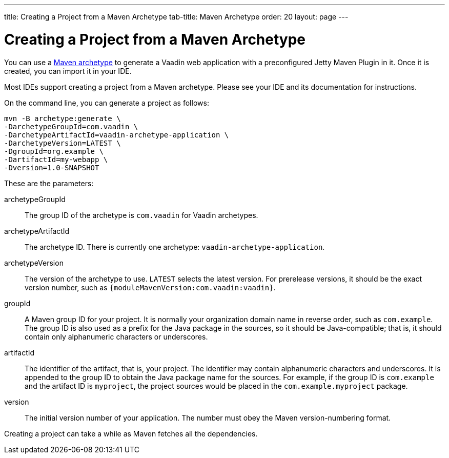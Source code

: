 ---
title: Creating a Project from a Maven Archetype
tab-title: Maven Archetype
order: 20
layout: page
---

[[getting-started.maven]]
= Creating a Project from a Maven Archetype

:vaadin-version: {moduleMavenVersion:com.vaadin:vaadin}

You can use a https://vaadin.com/learn/tutorials/learning-maven-concepts#_what_is_an_archetype[Maven archetype] to generate a Vaadin web application with a preconfigured Jetty Maven Plugin in it.
Once it is created, you can import it in your IDE.

Most IDEs support creating a project from a Maven archetype.
Please see your IDE and its documentation for instructions.

On the command line, you can generate a project as follows:

[subs="normal"]
----
mvn -B archetype:generate \
-DarchetypeGroupId=com.vaadin \
-DarchetypeArtifactId=vaadin-archetype-application \
-DarchetypeVersion=[replaceable]#LATEST# \
-DgroupId=[replaceable]#org.example# \
-DartifactId=[replaceable]#my-webapp# \
-Dversion=[replaceable]#1.0-SNAPSHOT#
----

These are the parameters:

[parameter]#archetypeGroupId#::
The group ID of the archetype is `com.vaadin` for Vaadin archetypes.

[parameter]#archetypeArtifactId#:: The archetype ID.
There is currently one archetype: `vaadin-archetype-application`.

[parameter]#archetypeVersion#::
The version of the archetype to use.
`LATEST` selects the latest version.
For prerelease versions, it should be the exact version number, such as `{vaadin-version}`.

[parameter]#groupId#::
A Maven group ID for your project.
It is normally your organization domain name in reverse order, such as `com.example`.
The group ID is also used as a prefix for the Java package in the sources, so it should be Java-compatible; that is, it should contain only alphanumeric characters or underscores.

[parameter]#artifactId#::
The identifier of the artifact, that is, your project.
The identifier may contain alphanumeric characters and underscores.
It is appended to the group ID to obtain the Java package name for the sources.
For example, if the group ID is `com.example` and the artifact ID is `myproject`, the project sources would be placed in the `com.example.myproject` package.

[parameter]#version#::
The initial version number of your application.
The number must obey the Maven version-numbering format.

Creating a project can take a while as Maven fetches all the dependencies.
